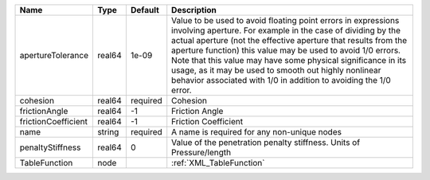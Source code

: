 

=================== ====== ======== ========================================================================================================================================================================================================================================================================================================================================================================================================================================================== 
Name                Type   Default  Description                                                                                                                                                                                                                                                                                                                                                                                                                                                
=================== ====== ======== ========================================================================================================================================================================================================================================================================================================================================================================================================================================================== 
apertureTolerance   real64 1e-09    Value to be used to avoid floating point errors in expressions involving aperture. For example in the case of dividing by the actual aperture (not the effective aperture that results from the aperture function) this value may be used to avoid 1/0 errors. Note that this value may have some physical significance in its usage, as it may be used to smooth out highly nonlinear behavior associated with 1/0 in addition to avoiding the 1/0 error. 
cohesion            real64 required Cohesion                                                                                                                                                                                                                                                                                                                                                                                                                                                   
frictionAngle       real64 -1       Friction Angle                                                                                                                                                                                                                                                                                                                                                                                                                                             
frictionCoefficient real64 -1       Friction Coefficient                                                                                                                                                                                                                                                                                                                                                                                                                                       
name                string required A name is required for any non-unique nodes                                                                                                                                                                                                                                                                                                                                                                                                                
penaltyStiffness    real64 0        Value of the penetration penalty stiffness. Units of Pressure/length                                                                                                                                                                                                                                                                                                                                                                                       
TableFunction       node            :ref:`XML_TableFunction`                                                                                                                                                                                                                                                                                                                                                                                                                                   
=================== ====== ======== ========================================================================================================================================================================================================================================================================================================================================================================================================================================================== 


